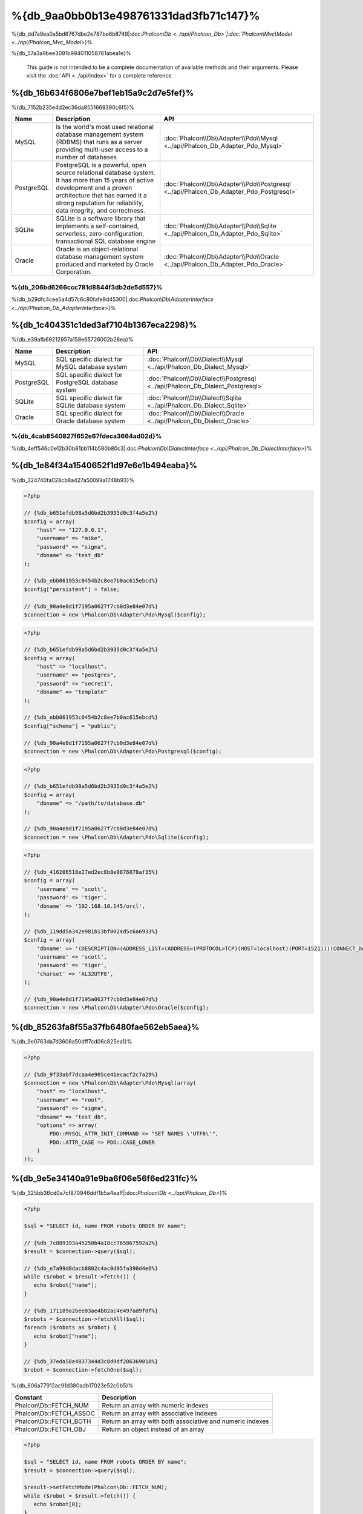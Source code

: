 %{db_9aa0bb0b13e498761331dad3fb71c147}%
==========================
%{db_dd7a9ea0a5bd6767dbe2e787be6b8749|:doc:`Phalcon\\Db <../api/Phalcon_Db>`|:doc:`Phalcon\\Mvc\\Model <../api/Phalcon_Mvc_Model>`}%

%{db_57a3a9bee3091b994011058761abea1e}%

.. highlights::
    This guide is not intended to be a complete documentation of available methods and their arguments. Please visit the :doc:`API <../api/index>`
    for a complete reference.



%{db_16b634f6806e7bef1eb15a9c2d7e5fef}%
-----------------
%{db_7152b235e4d2ec36da8551669390c6f5}%

+------------+--------------------------------------------------------------------------------------------------------------------------------------------------------------------------------------------------------------------------------------+-----------------------------------------------------------------------------------------+
| Name       | Description                                                                                                                                                                                                                          | API                                                                                     |
+============+======================================================================================================================================================================================================================================+=========================================================================================+
| MySQL      | Is the world's most used relational database management system (RDBMS) that runs as a server providing multi-user access to a number of databases                                                                                    | :doc:`Phalcon\\Db\\Adapter\\Pdo\\Mysql <../api/Phalcon_Db_Adapter_Pdo_Mysql>`           |
+------------+--------------------------------------------------------------------------------------------------------------------------------------------------------------------------------------------------------------------------------------+-----------------------------------------------------------------------------------------+
| PostgreSQL | PostgreSQL is a powerful, open source relational database system. It has more than 15 years of active development and a proven architecture that has earned it a strong reputation for reliability, data integrity, and correctness. | :doc:`Phalcon\\Db\\Adapter\\Pdo\\Postgresql <../api/Phalcon_Db_Adapter_Pdo_Postgresql>` |
+------------+--------------------------------------------------------------------------------------------------------------------------------------------------------------------------------------------------------------------------------------+-----------------------------------------------------------------------------------------+
| SQLite     | SQLite is a software library that implements a self-contained, serverless, zero-configuration, transactional SQL database engine                                                                                                     | :doc:`Phalcon\\Db\\Adapter\\Pdo\\Sqlite <../api/Phalcon_Db_Adapter_Pdo_Sqlite>`         |
+------------+--------------------------------------------------------------------------------------------------------------------------------------------------------------------------------------------------------------------------------------+-----------------------------------------------------------------------------------------+
| Oracle     | Oracle is an object-relational database management system produced and marketed by Oracle Corporation.                                                                                                                               | :doc:`Phalcon\\Db\\Adapter\\Pdo\\Oracle <../api/Phalcon_Db_Adapter_Pdo_Oracle>`         |
+------------+--------------------------------------------------------------------------------------------------------------------------------------------------------------------------------------------------------------------------------------+-----------------------------------------------------------------------------------------+


%{db_206bd6266ccc781d8844f3db2de5d557}%
^^^^^^^^^^^^^^^^^^^^^^^^^^^^^^
%{db_b29dfc4cee5a4d57c6c80fafe9d45300|:doc:`Phalcon\\Db\\AdapterInterface <../api/Phalcon_Db_AdapterInterface>`}%

%{db_1c404351c1ded3af7104b1367eca2298}%
-----------------
%{db_e39afb69212957a158e65726002b28ea}%

+------------+-----------------------------------------------------+--------------------------------------------------------------------------------+
| Name       | Description                                         | API                                                                            |
+============+=====================================================+================================================================================+
| MySQL      | SQL specific dialect for MySQL database system      | :doc:`Phalcon\\Db\\Dialect\\Mysql <../api/Phalcon_Db_Dialect_Mysql>`           |
+------------+-----------------------------------------------------+--------------------------------------------------------------------------------+
| PostgreSQL | SQL specific dialect for PostgreSQL database system | :doc:`Phalcon\\Db\\Dialect\\Postgresql <../api/Phalcon_Db_Dialect_Postgresql>` |
+------------+-----------------------------------------------------+--------------------------------------------------------------------------------+
| SQLite     | SQL specific dialect for SQLite database system     | :doc:`Phalcon\\Db\\Dialect\\Sqlite <../api/Phalcon_Db_Dialect_Sqlite>`         |
+------------+-----------------------------------------------------+--------------------------------------------------------------------------------+
| Oracle     | SQL specific dialect for Oracle database system     | :doc:`Phalcon\\Db\\Dialect\\Oracle <../api/Phalcon_Db_Dialect_Oracle>`         |
+------------+-----------------------------------------------------+--------------------------------------------------------------------------------+


%{db_4cab8540827f652e67fdeca3664ad02d}%
^^^^^^^^^^^^^^^^^^^^^^^^^^^^^^
%{db_4eff546c0e12b30b81bb114b580b80c3|:doc:`Phalcon\\Db\\DialectInterface <../api/Phalcon_Db_DialectInterface>`}%

%{db_1e84f34a1540652f1d97e6e1b494eaba}%
-----------------------
%{db_324740fa028cb8a427a50099a1748b93}%

.. code-block:: php

    <?php

    // {%db_b651efdb98a5d6bd2b3935d0c3f4a5e2%}
    $config = array(
        "host" => "127.0.0.1",
        "username" => "mike",
        "password" => "sigma",
        "dbname" => "test_db"
    );

    // {%db_ebb061953c0454b2c8ee7b0ac615ebcd%}
    $config["persistent"] = false;

    // {%db_90a4e8d1f7195a0627f7cb0d3e84e07d%}
    $connection = new \Phalcon\Db\Adapter\Pdo\Mysql($config);

.. code-block:: php

    <?php

    // {%db_b651efdb98a5d6bd2b3935d0c3f4a5e2%}
    $config = array(
        "host" => "localhost",
        "username" => "postgres",
        "password" => "secret1",
        "dbname" => "template"
    );

    // {%db_ebb061953c0454b2c8ee7b0ac615ebcd%}
    $config["schema"] = "public";

    // {%db_90a4e8d1f7195a0627f7cb0d3e84e07d%}
    $connection = new \Phalcon\Db\Adapter\Pdo\Postgresql($config);

.. code-block:: php

    <?php

    // {%db_b651efdb98a5d6bd2b3935d0c3f4a5e2%}
    $config = array(
        "dbname" => "/path/to/database.db"
    );

    // {%db_90a4e8d1f7195a0627f7cb0d3e84e07d%}
    $connection = new \Phalcon\Db\Adapter\Pdo\Sqlite($config);

.. code-block:: php

    <?php

    // {%db_416206518e27ed2ec8b8e0876078af35%}
    $config = array(
        'username' => 'scott',
        'password' => 'tiger',
        'dbname' => '192.168.10.145/orcl',
    );

    // {%db_119dd5a342e981b13bf0024d5c6a6933%}
    $config = array(
        'dbname' => '(DESCRIPTION=(ADDRESS_LIST=(ADDRESS=(PROTOCOL=TCP)(HOST=localhost)(PORT=1521)))(CONNECT_DATA=(SERVICE_NAME=xe)(FAILOVER_MODE=(TYPE=SELECT)(METHOD=BASIC)(RETRIES=20)(DELAY=5))))',
        'username' => 'scott',
        'password' => 'tiger',
        'charset' => 'AL32UTF8',
    );

    // {%db_90a4e8d1f7195a0627f7cb0d3e84e07d%}
    $connection = new \Phalcon\Db\Adapter\Pdo\Oracle($config);


%{db_85263fa8f55a37fb6480fae562eb5aea}%
---------------------------------
%{db_9e0763da7d3608a50dff7cd06c825ea1}%

.. code-block:: php

    <?php

    // {%db_9f33abf7dcaa4e905ce41ecacf2c7a29%}
    $connection = new \Phalcon\Db\Adapter\Pdo\Mysql(array(
        "host" => "localhost",
        "username" => "root",
        "password" => "sigma",
        "dbname" => "test_db",
        "options" => array(
            PDO::MYSQL_ATTR_INIT_COMMAND => "SET NAMES \'UTF8\'",
            PDO::ATTR_CASE => PDO::CASE_LOWER
        )
    ));


%{db_9e5e34140a91e9ba6f06e56f6ed231fc}%
------------
%{db_325bb36cd0a7cf870946ddf1b5a4eaff|:doc:`Phalcon\\Db <../api/Phalcon_Db>`}%

.. code-block:: php

    <?php

    $sql = "SELECT id, name FROM robots ORDER BY name";

    // {%db_7c889393a45250b4a18cc765867592a2%}
    $result = $connection->query($sql);

    // {%db_e7a99d8dacb8802c4ac0d05fa390d4e6%}
    while ($robot = $result->fetch()) {
       echo $robot["name"];
    }

    // {%db_171109a2bee03ae4b02ac4e497ad9f0f%}
    $robots = $connection->fetchAll($sql);
    foreach ($robots as $robot) {
       echo $robot["name"];
    }

    // {%db_37eda58e4837344d3c8d9df286369018%}
    $robot = $connection->fetchOne($sql);


%{db_606a77912ac91d380adb17023e52c0b5}%

+--------------------------+-----------------------------------------------------------+
| Constant                 | Description                                               |
+==========================+===========================================================+
| Phalcon\\Db::FETCH_NUM   | Return an array with numeric indexes                      |
+--------------------------+-----------------------------------------------------------+
| Phalcon\\Db::FETCH_ASSOC | Return an array with associative indexes                  |
+--------------------------+-----------------------------------------------------------+
| Phalcon\\Db::FETCH_BOTH  | Return an array with both associative and numeric indexes |
+--------------------------+-----------------------------------------------------------+
| Phalcon\\Db::FETCH_OBJ   | Return an object instead of an array                      |
+--------------------------+-----------------------------------------------------------+


.. code-block:: php

    <?php

    $sql = "SELECT id, name FROM robots ORDER BY name";
    $result = $connection->query($sql);

    $result->setFetchMode(Phalcon\Db::FETCH_NUM);
    while ($robot = $result->fetch()) {
       echo $robot[0];
    }


%{db_1c59b3da59b8272679fd5df52d3c41d8|:doc:`Phalcon\\Db\\Result\\Pdo <../api/Phalcon_Db_Result_Pdo>`}%

.. code-block:: php

    <?php

    $sql = "SELECT id, name FROM robots";
    $result = $connection->query($sql);

    // {%db_7163cbb0d7cbeb83bc60daf2a5d87930%}
    while ($robot = $result->fetch()) {
       echo $robot["name"];
    }

    // {%db_4c37f51054e57a9531894d6f4898346d%}
    $result->seek(2);
    $robot = $result->fetch();

    // {%db_2c4f0d3e50ef2ca74fe3702595b073ba%}
    echo $result->numRows();


%{db_822e9e4f30d1487b43dff638b7288be9}%
------------------
%{db_dd4e5a58a426942b5f2b39f71ce93056|:doc:`Phalcon\\Db <../api/Phalcon_Db>`}%

.. code-block:: php

    <?php

    // {%db_cb1410d1919176851f1aaab1e732cd03%}
    $sql    = "SELECT * FROM robots WHERE name = ? ORDER BY name";
    $result = $connection->query($sql, array("Wall-E"));

    // {%db_273054477dbe7d2473f58eafd0b12342%}
    $sql     = "INSERT INTO `robots`(name`, year) VALUES (:name, :year)";
    $success = $connection->query($sql, array("name" => "Astro Boy", "year" => 1952));


%{db_775f4a7962f7f6a09e70cb9b792ce716}%
--------------------------------
%{db_7f858ef35a717f24acb02ed361b1fa11}%

.. code-block:: php

    <?php

    // {%db_47ce7f6122d68b95ce5fab9371a4b4a7%}
    $sql     = "INSERT INTO `robots`(`name`, `year`) VALUES ('Astro Boy', 1952)";
    $success = $connection->execute($sql);

    //{%db_0ed322ecf9a2b51f516dfe73c3cbd3a1%}
    $sql     = "INSERT INTO `robots`(`name`, `year`) VALUES (?, ?)";
    $success = $connection->execute($sql, array('Astro Boy', 1952));

    // {%db_180c84f251a905b2b85b4d0284f00e37%}
    $success = $connection->insert(
       "robots",
       array("Astro Boy", 1952),
       array("name", "year")
    );

    // {%db_f217522b307007d854a97b06c22e04b4%}
    $sql     = "UPDATE `robots` SET `name` = 'Astro boy' WHERE `id` = 101";
    $success = $connection->execute($sql);

    //{%db_0ed322ecf9a2b51f516dfe73c3cbd3a1%}
    $sql     = "UPDATE `robots` SET `name` = ? WHERE `id` = ?";
    $success = $connection->execute($sql, array('Astro Boy', 101));

    // {%db_180c84f251a905b2b85b4d0284f00e37%}
    $success = $connection->update(
       "robots",
       array("name"),
       array("New Astro Boy"),
       "id = 101"
    );

    // {%db_8f2a0a63995fbd12c166eae55a8afd40%}
    $sql     = "DELETE `robots` WHERE `id` = 101";
    $success = $connection->execute($sql);

    //{%db_0ed322ecf9a2b51f516dfe73c3cbd3a1%}
    $sql     = "DELETE `robots` WHERE `id` = ?";
    $success = $connection->execute($sql, array(101));

    // {%db_180c84f251a905b2b85b4d0284f00e37%}
    $success = $connection->delete("robots", "id = 101");


%{db_51d4553ed9785f47259855221036781b}%
------------------------------------
%{db_34f0e922f688cb71302678a3fe494a24}%

.. code-block:: php

    <?php

    try {

        //{%db_a621366cd5b2907e40d03bd48faf18e5%}
        $connection->begin();

        //{%db_8c75c6f808c534d604cb02396b4edd55%}
        $connection->execute("DELETE `robots` WHERE `id` = 101");
        $connection->execute("DELETE `robots` WHERE `id` = 102");
        $connection->execute("DELETE `robots` WHERE `id` = 103");

        //{%db_d3a6e14ca6fc2d35e9b4be410148fca1%}
        $connection->commit();

    } catch(Exception $e) {
        //{%db_42dd6f60e2943d2018d338f688dc3893%}
        $connection->rollback();
    }


%{db_b0bc1bb3d3f3534fc77857f7acb96867|`nested transactions`_}%

.. code-block:: php

    <?php

    try {

        //{%db_a621366cd5b2907e40d03bd48faf18e5%}
        $connection->begin();

        //{%db_8c75c6f808c534d604cb02396b4edd55%}
        $connection->execute("DELETE `robots` WHERE `id` = 101");

        try {

            //{%db_7541179d7363e6364fe5952627e41383%}
            $connection->begin();

            //{%db_ab5dd438a9f5b8f0820cfe4652a1e9ad%}
            $connection->execute("DELETE `robots` WHERE `id` = 102");
            $connection->execute("DELETE `robots` WHERE `id` = 103");

            //{%db_c5a4e9142b804454038d6dd0da2f71cc%}
            $connection->commit();

        } catch(Exception $e) {
            //{%db_644ad7bbb7a3ae57fd16f35c4cd6c35d%}
            $connection->rollback();
        }

        //{%db_77ee981b5ddc409abb1c251be1e92335%}
        $connection->execute("DELETE `robots` WHERE `id` = 104");

        //{%db_d3a6e14ca6fc2d35e9b4be410148fca1%}
        $connection->commit();

    } catch(Exception $e) {
        //{%db_42dd6f60e2943d2018d338f688dc3893%}
        $connection->rollback();
    }


%{db_754a52a77d610f44a39532d53dcc379c}%
---------------
%{db_1228f1a3099b65199cdf4dbd36ec9610|:doc:`Phalcon\\Db <../api/Phalcon_Db>`|:doc:`EventsManager <events>`}%

+---------------------+-----------------------------------------------------------+---------------------+
| Event Name          | Triggered                                                 | Can stop operation? |
+=====================+===========================================================+=====================+
| afterConnect        | After a successfully connection to a database system      | No                  |
+---------------------+-----------------------------------------------------------+---------------------+
| beforeQuery         | Before send a SQL statement to the database system        | Yes                 |
+---------------------+-----------------------------------------------------------+---------------------+
| afterQuery          | After send a SQL statement to database system             | No                  |
+---------------------+-----------------------------------------------------------+---------------------+
| beforeDisconnect    | Before close a temporal database connection               | No                  |
+---------------------+-----------------------------------------------------------+---------------------+
| beginTransaction    | Before a transaction is going to be started               | No                  |
+---------------------+-----------------------------------------------------------+---------------------+
| rollbackTransaction | Before a transaction is rollbacked                        | No                  |
+---------------------+-----------------------------------------------------------+---------------------+
| commitTransaction   | Before a transaction is committed                         | No                  |
+---------------------+------------------------------------------------------------+--------------------+


%{db_c5d4c5c6f3320fdd992a9f9b94902b4f}%

.. code-block:: php

    <?php

    use Phalcon\Events\Manager as EventsManager,
        \Phalcon\Db\Adapter\Pdo\Mysql as Connection;

    $eventsManager = new EventsManager();

    //{%db_d15114be04209e5fae3b603ffbbf13b1%}
    $eventsManager->attach('db', $dbListener);

    $connection = new Connection(array(
        "host" => "localhost",
        "username" => "root",
        "password" => "secret",
        "dbname" => "invo"
    ));

    //{%db_b7efb4940856cd2cf63a1277b1523399%}
    $connection->setEventsManager($eventsManager);


%{db_ab3820428eeff2b86851ff180213b216}%

.. code-block:: php

    <?php

    $eventsManager->attach('db:beforeQuery', function($event, $connection) {

        //{%db_b1e59687f407cc13f1dc50e9867784cc%}
        if (preg_match('/DROP|ALTER/i', $connection->getSQLStatement())) {
            // {%db_859fcc416794bb30a4d0d3374fcb0545%}
            // {%db_96f892897bac78f7d2dfb9923df31886%}
            return false;
        }

        //{%db_4cad94196049561a3ac77c303b7784a7%}
        return true;
    });


%{db_f7dc7675831e283edd54b6e7e3501a7e}%
------------------------
%{db_436beb4c7f7b14d292720d029778673f|:doc:`Phalcon\\Db <../api/Phalcon_Db>`|:doc:`Phalcon\\Db\\Profiler <../api/Phalcon_Db_Profiler>`}%

%{db_e420b53e6636cfef39f921139e0a78a3|:doc:`Phalcon\\Db\\Profiler <../api/Phalcon_Db_Profiler>`}%

.. code-block:: php

    <?php

    use Phalcon\Events\Manager as EventsManager,
        Phalcon\Db\Profiler as DbProfiler;

    $eventsManager = new EventsManager();

    $profiler = new DbProfiler();

    //{%db_d15114be04209e5fae3b603ffbbf13b1%}
    $eventsManager->attach('db', function($event, $connection) use ($profiler) {
        if ($event->getType() == 'beforeQuery') {
            //{%db_fd266170f19ec5af140246474a9051c8%}
            $profiler->startProfile($connection->getSQLStatement());
        }
        if ($event->getType() == 'afterQuery') {
            //{%db_14b126c32b3a245e43c622cc25799b45%}
            $profiler->stopProfile();
        }
    });

    //{%db_c0ab6b1fa0211ff19b29a5c704e2104f%}
    $connection->setEventsManager($eventsManager);

    $sql = "SELECT buyer_name, quantity, product_name "
         . "FROM buyers "
         . "LEFT JOIN products ON buyers.pid = products.id";

    // {%db_81e9bd0aa2782b740c867d02541c0325%}
    $connection->query($sql);

    // {%db_82d803f6fb4acc664e98cd0e54612fe1%}
    $profile = $profiler->getLastProfile();

    echo "SQL Statement: ", $profile->getSQLStatement(), "\n";
    echo "Start Time: ", $profile->getInitialTime(), "\n";
    echo "Final Time: ", $profile->getFinalTime(), "\n";
    echo "Total Elapsed Time: ", $profile->getTotalElapsedSeconds(), "\n";


%{db_273d004566cba2d67a4f24007c2635d2|:doc:`Phalcon\\Db\\Profiler <../api/Phalcon_Db_Profiler>`}%

.. code-block:: php

    <?php

    use Phalcon\Events\Manager as EventsManager,
        Phalcon\Db\Profiler as Profiler,
        Phalcon\Db\Profiler\Item as Item;

    class DbProfiler extends Profiler
    {

        /**
         * Executed before the SQL statement will sent to the db server
         */
        public function beforeStartProfile(Item $profile)
        {
            echo $profile->getSQLStatement();
        }

        /**
         * Executed after the SQL statement was sent to the db server
         */
        public function afterEndProfile(Item $profile)
        {
            echo $profile->getTotalElapsedSeconds();
        }

    }

    //{%db_cc3bf7e319d25db079b9a1ecb4d7d832%}
    $eventsManager = new EventsManager();

    //{%db_082d4b9f7128345ba1fb10ccead89d38%}
    $dbProfiler = new DbProfiler();

    //{%db_eb84e69d88b2666742c4434b5795b5e8%}
    $eventsManager->attach('db', $dbProfiler);


%{db_e88928f2fded39f58528a121fb3de45c}%
----------------------
%{db_98a062ff44434de3c243c3d660aefbcb|:doc:`Phalcon\\Db <../api/Phalcon_Db>`|:doc:`Phalcon\\Logger <../api/Phalcon_Logger>`|:doc:`Phalcon\\Db <../api/Phalcon_Db>`}%

.. code-block:: php

    <?php

    use Phalcon\Logger,
        Phalcon\Events\Manager as EventsManager,
        Phalcon\Logger\Adapter\File as FileLogger;

    $eventsManager = new EventsManager();

    $logger = new FileLogger("app/logs/db.log");

    //{%db_d15114be04209e5fae3b603ffbbf13b1%}
    $eventsManager->attach('db', function($event, $connection) use ($logger) {
        if ($event->getType() == 'beforeQuery') {
            $logger->log($connection->getSQLStatement(), Logger::INFO);
        }
    });

    //{%db_b7efb4940856cd2cf63a1277b1523399%}
    $connection->setEventsManager($eventsManager);

    //{%db_38bc855579b34e310ac96a45fa71af28%}
    $connection->insert(
        "products",
        array("Hot pepper", 3.50),
        array("name", "price")
    );


%{db_0088d92ba0746f6ca32168e18b0acd69}%

.. code-block:: php

    [Sun, 29 Apr 12 22:35:26 -0500][DEBUG][Resource Id #77] INSERT INTO products
    (name, price) VALUES ('Hot pepper', 3.50)



%{db_3343eea266e593d47673c1c99603e34c}%
^^^^^^^^^^^^^^^^^^^^^^^^^^^^
%{db_06e4bba9bd86a521f5b444fdb93fe6d2}%

%{db_ecd1c68e16f252c70d68cfe1e6e0dcc1}%
-----------------------
%{db_30ed1e1bed6a8b3bb205c970e0746eaf|:doc:`Phalcon\\Db <../api/Phalcon_Db>`}%

.. code-block:: php

    <?php

    // {%db_52e8a97a6e0b563e4c1997d149c13265%}
    $tables = $connection->listTables("test_db");

    // {%db_b3bc60ae7041df3b70812c18a455b060%}
    $exists = $connection->tableExists("robots");

    // {%db_5edef158abf6024e9f9883ffa43e9567%}
    $fields = $connection->describeColumns("robots");
    foreach ($fields as $field) {
        echo "Column Type: ", $field["Type"];
    }

    // {%db_11eafb2689069f958bc03ecbfc4ba10a%}
    $indexes = $connection->describeIndexes("robots");
    foreach ($indexes as $index) {
        print_r($index->getColumns());
    }

    // {%db_1b88a6c6d62f909680fccc9200463104%}
    $references = $connection->describeReferences("robots");
    foreach ($references as $reference) {
        // {%db_f724f5600166de46ea1be17d62d392a1%}
        print_r($reference->getReferencedColumns());
    }


%{db_fd4e007472fe028d0e927e9cc2f6b21c}%

+-------+----------------------------------------------------+
| Index | Description                                        |
+=======+====================================================+
| Field | Field's name                                       |
+-------+----------------------------------------------------+
| Type  | Column Type                                        |
+-------+----------------------------------------------------+
| Key   | Is the column part of the primary key or an index? |
+-------+----------------------------------------------------+
| Null  | Does the column allow null values?                 |
+-------+----------------------------------------------------+


%{db_b281bcb20b9fff76eec329324fc483e6}%

.. code-block:: php

    <?php

    // {%db_5c2f5ac613a52fb73295237c35befb7f%}
    $tables = $connection->listViews("test_db");

    // {%db_487d3b66ae96713415193b9a08169997%}
    $exists = $connection->viewExists("robots");


%{db_42bc1888fdf7c5f77d9ca21f38e0ed72}%
---------------------------------
%{db_104661c5a61310750d9438ca194d8a0a|:doc:`Phalcon\\Db <../api/Phalcon_Db>`}%

%{db_5a549338622e7f241d71991a1a20c6f2}%
^^^^^^^^^^^^^^^
%{db_aee25ce86c0637f8e093c3ce704e249d}%

.. code-block:: php

    <?php

    use \Phalcon\Db\Column as Column;

    $connection->createTable(
        "robots",
        null,
        array(
           "columns" => array(
                new Column("id",
                    array(
                        "type"          => Column::TYPE_INTEGER,
                        "size"          => 10,
                        "notNull"       => true,
                        "autoIncrement" => true,
                    )
                ),
                new Column("name",
                    array(
                        "type"    => Column::TYPE_VARCHAR,
                        "size"    => 70,
                        "notNull" => true,
                    )
                ),
                new Column("year",
                    array(
                        "type"    => Column::TYPE_INTEGER,
                        "size"    => 11,
                        "notNull" => true,
                    )
                )
            )
        )
    );


%{db_9f3a3c4406f9de1d302ba18c03442921|:doc:`Phalcon\\Db\\Column <../api/Phalcon_Db_Column>`}%

+-----------------+--------------------------------------------------------------------------------------------------------------------------------------------+----------+
| Option          | Description                                                                                                                                | Optional |
+=================+============================================================================================================================================+==========+
| "type"          | Column type. Must be a Phalcon\\Db\\Column constant (see below for a list)                                                                 | No       |
+-----------------+--------------------------------------------------------------------------------------------------------------------------------------------+----------+
| "primary"       | True if the column is part of the table's primary key                                                                                      | Yes      |
+-----------------+--------------------------------------------------------------------------------------------------------------------------------------------+----------+
| "size"          | Some type of columns like VARCHAR or INTEGER may have a specific size                                                                      | Yes      |
+-----------------+--------------------------------------------------------------------------------------------------------------------------------------------+----------+
| "scale"         | DECIMAL or NUMBER columns may be have a scale to specify how many decimals should be stored                                                | Yes      |
+-----------------+--------------------------------------------------------------------------------------------------------------------------------------------+----------+
| "unsigned"      | INTEGER columns may be signed or unsigned. This option does not apply to other types of columns                                            | Yes      |
+-----------------+--------------------------------------------------------------------------------------------------------------------------------------------+----------+
| "notNull"       | Column can store null values?                                                                                                              | Yes      |
+-----------------+--------------------------------------------------------------------------------------------------------------------------------------------+----------+
| "autoIncrement" | With this attribute column will filled automatically with an auto-increment integer. Only one column in the table can have this attribute. | Yes      |
+-----------------+--------------------------------------------------------------------------------------------------------------------------------------------+----------+
| "bind"          | One of the BIND_TYPE_* constants telling how the column must be binded before save it                                                      | Yes      |
+-----------------+--------------------------------------------------------------------------------------------------------------------------------------------+----------+
| "first"         | Column must be placed at first position in the column order                                                                                | Yes      |
+-----------------+--------------------------------------------------------------------------------------------------------------------------------------------+----------+
| "after"         | Column must be placed after indicated column                                                                                               | Yes      |
+-----------------+--------------------------------------------------------------------------------------------------------------------------------------------+----------+


%{db_dc7a84782c94708e2445f7047dac825c}%

* {%db_e64f0954f63861dae89f79260e579f6e%}
* {%db_652aaca330a0a20efd856f8035d6709e%}
* {%db_77c940959f1f2a9308919a987740ebc1%}
* {%db_4deb53b39e30c5a62952881c49fec2e8%}
* {%db_3e7a50f2c5c3bebed9bed171bd6663a5%}
* {%db_25253fe1d826d42e6db699f3e7d99514%}
* {%db_070faf863b6a1cfe77f660ccdd4d9ee1%}

%{db_6a6f6804cf8c152946cdee5720e2d35f}%

+--------------+----------------------------------------------------------------------------------------------------------------------------------------+----------+
| Index        | Description                                                                                                                            | Optional |
+==============+========================================================================================================================================+==========+
| "columns"    | An array with a set of table columns defined with :doc:`Phalcon\\Db\\Column <../api/Phalcon_Db_Column>`                                | No       |
+--------------+----------------------------------------------------------------------------------------------------------------------------------------+----------+
| "indexes"    | An array with a set of table indexes defined with :doc:`Phalcon\\Db\\Index <../api/Phalcon_Db_Index>`                                  | Yes      |
+--------------+----------------------------------------------------------------------------------------------------------------------------------------+----------+
| "references" | An array with a set of table references (foreign keys) defined with :doc:`Phalcon\\Db\\Reference <../api/Phalcon_Db_Reference>`        | Yes      |
+--------------+----------------------------------------------------------------------------------------------------------------------------------------+----------+
| "options"    | An array with a set of table creation options. These options often relate to the database system in which the migration was generated. | Yes      |
+--------------+----------------------------------------------------------------------------------------------------------------------------------------+----------+


%{db_c3ed2bc70e428245f4bdd9edcf4cd667}%
^^^^^^^^^^^^^^^
%{db_6863bc8cccccba68363558b317c65eb3|:doc:`Phalcon\\Db <../api/Phalcon_Db>`}%

.. code-block:: php

    <?php

    use Phalcon\Db\Column as Column;

    // {%db_057c0c5342d6aeacfa7eaa6ac62e1f80%}
    $connection->addColumn("robots", null,
        new Column("robot_type", array(
            "type"    => Column::TYPE_VARCHAR,
            "size"    => 32,
            "notNull" => true,
            "after"   => "name"
        ))
    );

    // {%db_58802b059e068d99af4ae86864fe1ab0%}
    $connection->modifyColumn("robots", null, new Column("name", array(
        "type" => Column::TYPE_VARCHAR,
        "size" => 40,
        "notNull" => true,
    )));

    // {%db_3967756a7a96bc72339f90055c984041%}
    $connection->deleteColumn("robots", null, "name");



%{db_cff3f5c3bc556746e03f54e9d880ab64}%
^^^^^^^^^^^^^^^
%{db_04bbf7dd1154ed612e9ab317a81a7439}%


